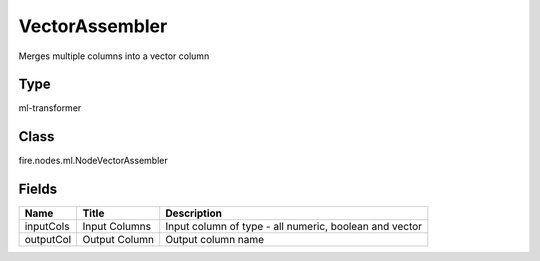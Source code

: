 
VectorAssembler
========== 

Merges multiple columns into a vector column

Type
---------- 

ml-transformer

Class
---------- 

fire.nodes.ml.NodeVectorAssembler

Fields
---------- 

+-----------+---------------+--------------------------------------------------------+
| Name      | Title         | Description                                            |
+===========+===============+========================================================+
| inputCols | Input Columns | Input column of type - all numeric, boolean and vector |
+-----------+---------------+--------------------------------------------------------+
| outputCol | Output Column | Output column name                                     |
+-----------+---------------+--------------------------------------------------------+
